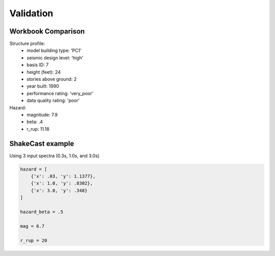 Validation
==============

Workbook Comparison
---------------------

Structure profile:
  - model building type: 'PC1'
  - seismic design level: 'high'
  - basis ID: 7
  - height (feet): 24
  - stories above ground: 2
  - year built: 1990
  - performance rating: 'very_poor'
  - data quality rating: 'poor'

Hazard:
  - magnitude: 7.9
  - beta: .4
  - r_rup: 11.18

.. image:: ../figures/perf_point1.png
   :alt: Performance point workbork validation image
   :align: center

.. image:: ../figures/capacity_comp.png
   :alt: Capacity workbook validation image
   :align: center

.. image:: ../figures/acc_diff.png
   :alt: Spectral acceleration validation image
   :align: center

.. image:: ../figures/disp_diff.png
   :alt: Displacement validation image
   :align: center

ShakeCast example
-------------------

Using 3 input spectra (0.3s, 1.0s, and 3.0s)

.. code-block:: python

    hazard = [
        {'x': .03, 'y': 1.1377},
        {'x': 1.0, 'y': .8302},
        {'x': 3.0, 'y': .348}
    ]

    hazard_beta = .5

    mag = 6.7

    r_rup = 20


.. image:: ../figures/perf_point2.png
   :alt: ShakeCast example performance point image
   :align: center

.. image:: ../figures/impact_fig.png
    :alt: Impact example image
    :align: center